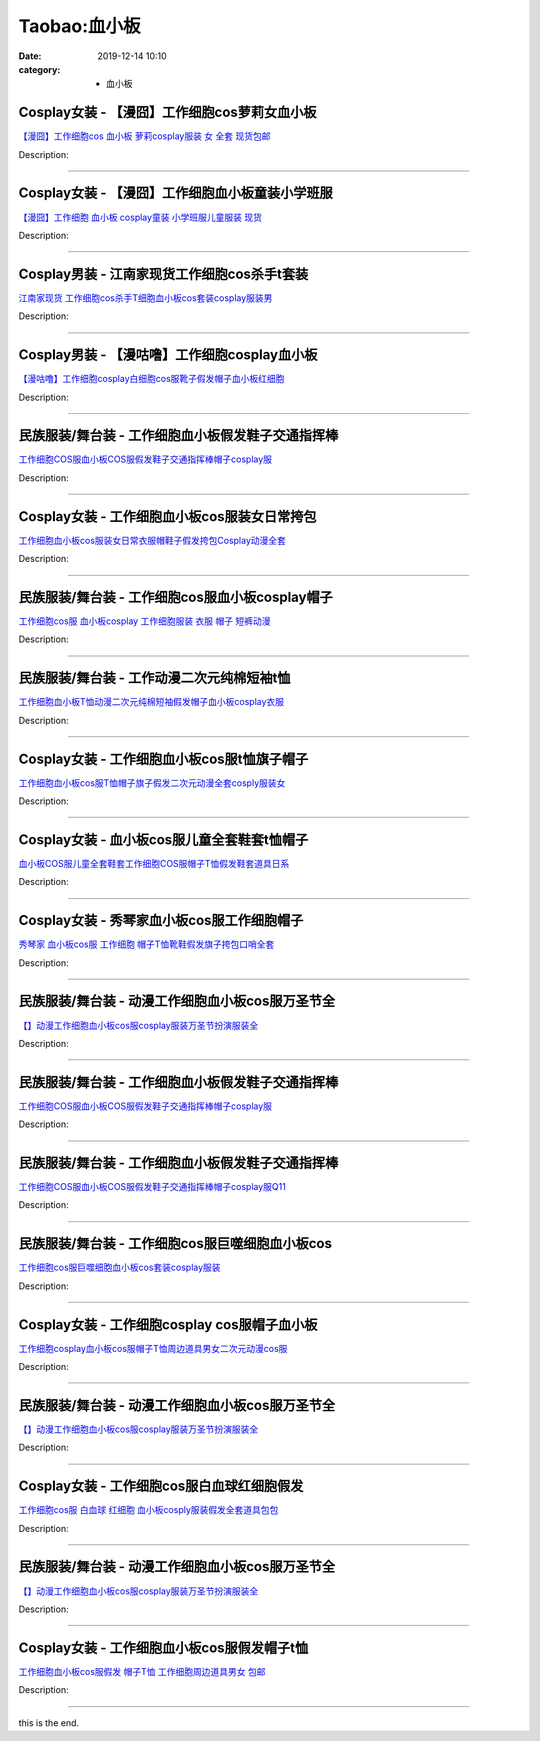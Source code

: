Taobao:血小板
#############

:date: 2019-12-14 10:10
:category: + 血小板

Cosplay女装 - 【漫囧】工作细胞cos萝莉女血小板
==========================================================

.. image:: https://img.alicdn.com/bao/uploaded/i2/2940718379/O1CN012Bld6IfcuPGfS3C_!!0-item_pic.jpg_300x300
   :alt: 【漫囧】工作细胞cos 血小板 萝莉cosplay服装 女 全套 现货包邮

\ `【漫囧】工作细胞cos 血小板 萝莉cosplay服装 女 全套 现货包邮 <//s.click.taobao.com/t?e=m%3D2%26s%3DRtVEx0CNDc4cQipKwQzePOeEDrYVVa64r4ll3HtqqoxyINtkUhsv0J17BZ0bRvcbivm%2Bjhx0mACbDNFqysmgm1%2BqIKQJ3JXRtMoTPL9YJHaTRAJy7E%2FdnkeSfk%2FNwBd41GPduzu4oNqEH%2ByfaV5HqvCFcXZTJq%2F17yaWgJ9MkT7vufDEvbNPSbN6EelV3trHAlcd%2BLcwWJ7GDmntuH4VtA%3D%3D&scm=null&pvid=100_11.14.242.168_69931_2261585931058462893&app_pvid=59590_11.15.160.250_1040_1585931058461&ptl=floorId:2836;originalFloorId:2836;pvid:100_11.14.242.168_69931_2261585931058462893;app_pvid:59590_11.15.160.250_1040_1585931058461&xId=4RmjbYjbpSlosmiJdjww1G7tih7NQR1yUAJ7oSEaL3VvklKM59jkoKMrDCwVCw90LBilf5YimXjr4ybFOY9N5VjeXPFgZPE0QF53TvxDoxl5&union_lens=lensId%3AMAPI%401585931058%400b0fa0fa_1022_17140db7d5d_54e9%4001>`__

Description: 

------------------------

Cosplay女装 - 【漫囧】工作细胞血小板童装小学班服
==========================================================

.. image:: https://img.alicdn.com/bao/uploaded/i3/2940718379/O1CN012Bld6GYrJnNC84j_!!0-item_pic.jpg_300x300
   :alt: 【漫囧】工作细胞 血小板 cosplay童装 小学班服儿童服装 现货

\ `【漫囧】工作细胞 血小板 cosplay童装 小学班服儿童服装 现货 <//s.click.taobao.com/t?e=m%3D2%26s%3Dl6C6Zu8EBVccQipKwQzePOeEDrYVVa64r4ll3HtqqoxyINtkUhsv0J17BZ0bRvcbivm%2Bjhx0mACbDNFqysmgm1%2BqIKQJ3JXRtMoTPL9YJHaTRAJy7E%2FdnkeSfk%2FNwBd41GPduzu4oNqEH%2ByfaV5HqvCFcXZTJq%2F116bipZnSsU4L531iXoCp5YGMVXOkiUPZAlcd%2BLcwWJ7GDmntuH4VtA%3D%3D&scm=null&pvid=100_11.14.242.168_69931_2261585931058462893&app_pvid=59590_11.15.160.250_1040_1585931058461&ptl=floorId:2836;originalFloorId:2836;pvid:100_11.14.242.168_69931_2261585931058462893;app_pvid:59590_11.15.160.250_1040_1585931058461&xId=7mlUcfh6goBaqpboMHLyau6lQa4v3YyPku5rWLjpFxLa6OCYYIcnG0CE66TwR1ald91d20NTMvOzK9Qevtpz4r9XkdyBLp9HI6wngvkwB2kU&union_lens=lensId%3AMAPI%401585931058%400b0fa0fa_1022_17140db7d5d_54ea%4001>`__

Description: 

------------------------

Cosplay男装 - 江南家现货工作细胞cos杀手t套装
==========================================================

.. image:: https://img.alicdn.com/bao/uploaded/i2/724815062/O1CN016KXjyC1nGRSE3rK5D_!!724815062.png_300x300
   :alt: 江南家现货 工作细胞cos杀手T细胞血小板cos套装cosplay服装男

\ `江南家现货 工作细胞cos杀手T细胞血小板cos套装cosplay服装男 <//s.click.taobao.com/t?e=m%3D2%26s%3DO4cfox5yAoUcQipKwQzePOeEDrYVVa64lwnaF1WLQxlyINtkUhsv0J17BZ0bRvcbivm%2Bjhx0mACbDNFqysmgm1%2BqIKQJ3JXRtMoTPL9YJHaTRAJy7E%2FdnkeSfk%2FNwBd41GPduzu4oNrhqEJokT5Rs%2BtKFo7jRNqUEjv1azjhHPuyNxulAhvW1jWgCasZSt8qsHvoqMYfLX%2FGJe8N%2FwNpGw%3D%3D&scm=null&pvid=100_11.14.242.168_69931_2261585931058462893&app_pvid=59590_11.15.160.250_1040_1585931058461&ptl=floorId:2836;originalFloorId:2836;pvid:100_11.14.242.168_69931_2261585931058462893;app_pvid:59590_11.15.160.250_1040_1585931058461&xId=5OVRVviRbZtRZ0mzxXBjKZxpiTWuRTDGFk16xyILBwaYkYaMFRdvbN90hNMKC2HRZepIKxyBUlHppoH2r6zlFGM6ZEcRgJR9mgwLEIUS2tJE&union_lens=lensId%3AMAPI%401585931058%400b0fa0fa_1022_17140db7d5d_54eb%4001>`__

Description: 

------------------------

Cosplay男装 - 【漫咕噜】工作细胞cosplay血小板
==============================================================

.. image:: https://img.alicdn.com/bao/uploaded/i1/2207332680837/O1CN01OOs3W41I3O5pkLzVv_!!0-item_pic.jpg_300x300
   :alt: 【漫咕噜】工作细胞cosplay白细胞cos服靴子假发帽子血小板红细胞

\ `【漫咕噜】工作细胞cosplay白细胞cos服靴子假发帽子血小板红细胞 <//s.click.taobao.com/t?e=m%3D2%26s%3DJVfa0iT%2B4HwcQipKwQzePOeEDrYVVa64r4ll3HtqqoxyINtkUhsv0J17BZ0bRvcbivm%2Bjhx0mACbDNFqysmgm1%2BqIKQJ3JXRtMoTPL9YJHaTRAJy7E%2FdnkeSfk%2FNwBd41GPduzu4oNozi5m6C1INdvYdSO0eNeofjbBwKrOrhvtooxXv9Ky8HTF5uzLQi25QuwIPtUMFXLeiZ%2BQMlGz6FQ%3D%3D&scm=null&pvid=100_11.14.242.168_69931_2261585931058462893&app_pvid=59590_11.15.160.250_1040_1585931058461&ptl=floorId:2836;originalFloorId:2836;pvid:100_11.14.242.168_69931_2261585931058462893;app_pvid:59590_11.15.160.250_1040_1585931058461&xId=3nX0Xq5z3yaKQFNwIoaNY5Cy3IhxUssp6m88c88riUIf7FoC10l2MauO94F1nyqNBOn6ltdV8z46a4toP55d4cPWfO38GfpO7HcI1DMd6ar8&union_lens=lensId%3AMAPI%401585931058%400b0fa0fa_1022_17140db7d5d_54ec%4001>`__

Description: 

------------------------

民族服装/舞台装 - 工作细胞血小板假发鞋子交通指挥棒
======================================================

.. image:: https://img.alicdn.com/bao/uploaded/i4/1905619226/O1CN01WpQArs2I1YcVFjJDe_!!0-item_pic.jpg_300x300
   :alt: 工作细胞COS服血小板COS服假发鞋子交通指挥棒帽子cosplay服

\ `工作细胞COS服血小板COS服假发鞋子交通指挥棒帽子cosplay服 <//s.click.taobao.com/t?e=m%3D2%26s%3DHlvqPTn%2FH9scQipKwQzePOeEDrYVVa64lwnaF1WLQxlyINtkUhsv0J17BZ0bRvcbivm%2Bjhx0mACbDNFqysmgm1%2BqIKQJ3JXRtMoTPL9YJHaTRAJy7E%2FdnkeSfk%2FNwBd41GPduzu4oNo5iwggmhucChjnfJYxQ6Nc1bSNTNDNH209IWDpHheH666h5gRBXjFNxgxdTc00KD8%3D&scm=null&pvid=100_11.14.242.168_69931_2261585931058462893&app_pvid=59590_11.15.160.250_1040_1585931058461&ptl=floorId:2836;originalFloorId:2836;pvid:100_11.14.242.168_69931_2261585931058462893;app_pvid:59590_11.15.160.250_1040_1585931058461&xId=zuGxBhkevBDDZI6dQwCebfqmiz9PNsw7TpoeBY4YXk5m2ch4qKAKQgqrsQpQEyqGn6Nx6miMjFTPEgUJeNxqITJpoqCVNDbXn7eLbVuGbo4&union_lens=lensId%3AMAPI%401585931058%400b0fa0fa_1022_17140db7d5d_54ed%4001>`__

Description: 

------------------------

Cosplay女装 - 工作细胞血小板cos服装女日常挎包
==========================================================

.. image:: https://img.alicdn.com/bao/uploaded/i4/505855692/O1CN01pbvMSK1ruyvBLXUE2_!!505855692.jpg_300x300
   :alt: 工作细胞血小板cos服装女日常衣服帽鞋子假发挎包Cosplay动漫全套

\ `工作细胞血小板cos服装女日常衣服帽鞋子假发挎包Cosplay动漫全套 <//s.click.taobao.com/t?e=m%3D2%26s%3D0VzF%2FXyOkwAcQipKwQzePOeEDrYVVa64lwnaF1WLQxlyINtkUhsv0J17BZ0bRvcbivm%2Bjhx0mACbDNFqysmgm1%2BqIKQJ3JXRtMoTPL9YJHaTRAJy7E%2FdnkeSfk%2FNwBd41GPduzu4oNonNyRFZCuQ2XVbJkFopzB4i5xWg6U6NAzYVx6dp6NMkmAhzz2m%2BqcqcSpj5qSCmbA%3D&scm=null&pvid=100_11.14.242.168_69931_2261585931058462893&app_pvid=59590_11.15.160.250_1040_1585931058461&ptl=floorId:2836;originalFloorId:2836;pvid:100_11.14.242.168_69931_2261585931058462893;app_pvid:59590_11.15.160.250_1040_1585931058461&xId=6mPYIiwWWLUsTJ2vDRLoX5VJUfx5EoEVtLP3vRDuOZV12tm2WmsNPmvssogou2ZhXAroDZGdgbX2dK5R20DYN4fLHMfuhEw1vwq2UbjWDw5T&union_lens=lensId%3AMAPI%401585931058%400b0fa0fa_1022_17140db7d5d_54ee%4001>`__

Description: 

------------------------

民族服装/舞台装 - 工作细胞cos服血小板cosplay帽子
==============================================================

.. image:: https://img.alicdn.com/bao/uploaded/i4/1732633349/O1CN011abst0IHa6REOeb_!!0-item_pic.jpg_300x300
   :alt: 工作细胞cos服 血小板cosplay 工作细胞服装 衣服 帽子 短裤动漫

\ `工作细胞cos服 血小板cosplay 工作细胞服装 衣服 帽子 短裤动漫 <//s.click.taobao.com/t?e=m%3D2%26s%3DVVLpp7v0TyEcQipKwQzePOeEDrYVVa64lwnaF1WLQxlyINtkUhsv0J17BZ0bRvcbivm%2Bjhx0mACbDNFqysmgm1%2BqIKQJ3JXRtMoTPL9YJHaTRAJy7E%2FdnkeSfk%2FNwBd41GPduzu4oNr4yt29rkZcMeIlj6S2sR3gasj7t7Dpxvn2b4lFUoWfg4vddJ8hahjJAlcd%2BLcwWJ7GDmntuH4VtA%3D%3D&scm=null&pvid=100_11.14.242.168_69931_2261585931058462893&app_pvid=59590_11.15.160.250_1040_1585931058461&ptl=floorId:2836;originalFloorId:2836;pvid:100_11.14.242.168_69931_2261585931058462893;app_pvid:59590_11.15.160.250_1040_1585931058461&xId=4o9F8dFXvsbykZ83KZvEnuADjW19kQLvq9jSOHbeztPqkr5crYU65UhAnC3K4vZOxPIDdtLJT5ECMbDxBvSaEhOcXRS0H9JaePuPKpzxCCmL&union_lens=lensId%3AMAPI%401585931058%400b0fa0fa_1022_17140db7d5d_54ef%4001>`__

Description: 

------------------------

民族服装/舞台装 - 工作动漫二次元纯棉短袖t恤
================================================

.. image:: https://img.alicdn.com/bao/uploaded/i1/2204183290306/O1CN012WcNLW1E8Bm7c8ZsG_!!0-item_pic.jpg_300x300
   :alt: 工作细胞血小板T恤动漫二次元纯棉短袖假发帽子血小板cosplay衣服

\ `工作细胞血小板T恤动漫二次元纯棉短袖假发帽子血小板cosplay衣服 <//s.click.taobao.com/t?e=m%3D2%26s%3DucCV2gbU8ZAcQipKwQzePOeEDrYVVa64lwnaF1WLQxlyINtkUhsv0J17BZ0bRvcbivm%2Bjhx0mACbDNFqysmgm1%2BqIKQJ3JXRtMoTPL9YJHaTRAJy7E%2FdnkeSfk%2FNwBd41GPduzu4oNqjou8saB74oeMT4lc59CWiymxzJjF4u3t4mcxrcqOayjF5uzLQi25QuwIPtUMFXLeiZ%2BQMlGz6FQ%3D%3D&scm=null&pvid=100_11.14.242.168_69931_2261585931058462893&app_pvid=59590_11.15.160.250_1040_1585931058461&ptl=floorId:2836;originalFloorId:2836;pvid:100_11.14.242.168_69931_2261585931058462893;app_pvid:59590_11.15.160.250_1040_1585931058461&xId=1xv6nzyfXHY1wX7rcHQ94YkvXCyPFA4SyQ5aiagnvfCNVcuvMKb9oTG8fS29e14Ggyh2l4IkCFGi64UrnhVme7ReyWkzFMtpC8nBG8hBIQeF&union_lens=lensId%3AMAPI%401585931058%400b0fa0fa_1022_17140db7d5d_54f0%4001>`__

Description: 

------------------------

Cosplay女装 - 工作细胞血小板cos服t恤旗子帽子
==========================================================

.. image:: https://img.alicdn.com/bao/uploaded/i3/1088115578/O1CN012z9PQU1r4lpisacQX_!!1088115578.jpg_300x300
   :alt: 工作细胞血小板cos服T恤帽子旗子假发二次元动漫全套cosply服装女

\ `工作细胞血小板cos服T恤帽子旗子假发二次元动漫全套cosply服装女 <//s.click.taobao.com/t?e=m%3D2%26s%3DjfdW9czuFQscQipKwQzePOeEDrYVVa64lwnaF1WLQxlyINtkUhsv0J17BZ0bRvcbivm%2Bjhx0mACbDNFqysmgm1%2BqIKQJ3JXRtMoTPL9YJHaTRAJy7E%2FdnkeSfk%2FNwBd41GPduzu4oNoEx8D9StpUD2%2BTcptyxk9BRiXA9JrUrcHEH2e%2FNknp0K6h5gRBXjFNxgxdTc00KD8%3D&scm=null&pvid=100_11.14.242.168_69931_2261585931058462893&app_pvid=59590_11.15.160.250_1040_1585931058461&ptl=floorId:2836;originalFloorId:2836;pvid:100_11.14.242.168_69931_2261585931058462893;app_pvid:59590_11.15.160.250_1040_1585931058461&xId=1HtA37eUeuvHzQDR4zloey05ySmv5UsKiDxlqXBV4B50SDOZaXmmwdBDahKYLs2CflufAqnK7gHkmckEwn8DqdnizZRkudHc5YKP9QSXKIEI&union_lens=lensId%3AMAPI%401585931058%400b0fa0fa_1022_17140db7d5d_54f1%4001>`__

Description: 

------------------------

Cosplay女装 - 血小板cos服儿童全套鞋套t恤帽子
==========================================================

.. image:: https://img.alicdn.com/bao/uploaded/i3/425282402/O1CN01BmgMAA1Tc9tlUqSSj_!!425282402.jpg_300x300
   :alt: 血小板COS服儿童全套鞋套工作细胞COS服帽子T恤假发鞋套道具日系

\ `血小板COS服儿童全套鞋套工作细胞COS服帽子T恤假发鞋套道具日系 <//s.click.taobao.com/t?e=m%3D2%26s%3DKe7qgLMm%2BTgcQipKwQzePOeEDrYVVa64lwnaF1WLQxlyINtkUhsv0J17BZ0bRvcbivm%2Bjhx0mACbDNFqysmgm1%2BqIKQJ3JXRtMoTPL9YJHaTRAJy7E%2FdnkeSfk%2FNwBd41GPduzu4oNrLQCISfCrDsv5gP1MdXVBYGtHXi1P1teenxvW53Asy%2FWAhzz2m%2BqcqcSpj5qSCmbA%3D&scm=null&pvid=100_11.14.242.168_69931_2261585931058462893&app_pvid=59590_11.15.160.250_1040_1585931058461&ptl=floorId:2836;originalFloorId:2836;pvid:100_11.14.242.168_69931_2261585931058462893;app_pvid:59590_11.15.160.250_1040_1585931058461&xId=1fYlvPX97DuIP8BHP8yXao3OqrnkRPPobRnHD3igBWbx7chEgsIPQkM9HylmL66o4axxKztgtU70qxqr9gyQPkyHJ5E12eFUXYljKuNMGew1&union_lens=lensId%3AMAPI%401585931058%400b0fa0fa_1022_17140db7d5d_54f2%4001>`__

Description: 

------------------------

Cosplay女装 - 秀琴家血小板cos服工作细胞帽子
========================================================

.. image:: https://img.alicdn.com/bao/uploaded/i2/2502938114/O1CN011ZdJhb29oGBa8eyD0_!!2502938114.jpg_300x300
   :alt: 秀琴家 血小板cos服 工作细胞 帽子T恤靴鞋假发旗子挎包口哨全套

\ `秀琴家 血小板cos服 工作细胞 帽子T恤靴鞋假发旗子挎包口哨全套 <//s.click.taobao.com/t?e=m%3D2%26s%3DWG2AcVIesIgcQipKwQzePOeEDrYVVa64lwnaF1WLQxlyINtkUhsv0J17BZ0bRvcbivm%2Bjhx0mACbDNFqysmgm1%2BqIKQJ3JXRtMoTPL9YJHaTRAJy7E%2FdnkeSfk%2FNwBd41GPduzu4oNpV75kTx4pZUWR%2BhVIvYa%2FFujfyYAhyUsON0cSDP4M7GK6h5gRBXjFNxgxdTc00KD8%3D&scm=null&pvid=100_11.14.242.168_69931_2261585931058462893&app_pvid=59590_11.15.160.250_1040_1585931058461&ptl=floorId:2836;originalFloorId:2836;pvid:100_11.14.242.168_69931_2261585931058462893;app_pvid:59590_11.15.160.250_1040_1585931058461&xId=246ooi2SLLn9WRQTis6HfO3npAYhSmsWb2W0fbDPFf8TmLy6B0TMc8TmqeDJBGAdbnnLPw350N1vG3vzXdSpnp9O4byW9ne5GsjJVdQmETDi&union_lens=lensId%3AMAPI%401585931058%400b0fa0fa_1022_17140db7d5d_54f4%4001>`__

Description: 

------------------------

民族服装/舞台装 - 动漫工作细胞血小板cos服万圣节全
========================================================

.. image:: https://img.alicdn.com/bao/uploaded/i4/2200667124138/O1CN01KwIU6A1gRFVituS0R_!!0-item_pic.jpg_300x300
   :alt: 【】动漫工作细胞血小板cos服cosplay服装万圣节扮演服装全

\ `【】动漫工作细胞血小板cos服cosplay服装万圣节扮演服装全 <//s.click.taobao.com/t?e=m%3D2%26s%3DF5hTRh5Rg9gcQipKwQzePOeEDrYVVa64lwnaF1WLQxlyINtkUhsv0J17BZ0bRvcbivm%2Bjhx0mACbDNFqysmgm1%2BqIKQJ3JXRtMoTPL9YJHaTRAJy7E%2FdnkeSfk%2FNwBd41GPduzu4oNrDZfvDijqQxOjjvsIn1a%2Bx8v36tlVbrIIVG7HQ9QZ%2FEjF5uzLQi25QuwIPtUMFXLeiZ%2BQMlGz6FQ%3D%3D&scm=null&pvid=100_11.14.242.168_69931_2261585931058462893&app_pvid=59590_11.15.160.250_1040_1585931058461&ptl=floorId:2836;originalFloorId:2836;pvid:100_11.14.242.168_69931_2261585931058462893;app_pvid:59590_11.15.160.250_1040_1585931058461&xId=3TO2auIM9iaWPO3RymqgTAC1tlweHES3cQEw4heYR6RcbiWLBI77vzxaaewjehHVUyCVYXzwN4P47UcVePcXXcoOvwuTQ2eN4qkzdgR6i40w&union_lens=lensId%3AMAPI%401585931058%400b0fa0fa_1022_17140db7d5d_54f5%4001>`__

Description: 

------------------------

民族服装/舞台装 - 工作细胞血小板假发鞋子交通指挥棒
======================================================

.. image:: https://img.alicdn.com/bao/uploaded/i4/1977804879/O1CN01yAy2Po1lucvhgI8hO_!!0-item_pic.jpg_300x300
   :alt: 工作细胞COS服血小板COS服假发鞋子交通指挥棒帽子cosplay服

\ `工作细胞COS服血小板COS服假发鞋子交通指挥棒帽子cosplay服 <//s.click.taobao.com/t?e=m%3D2%26s%3D1LCklmTj0qwcQipKwQzePOeEDrYVVa64lwnaF1WLQxlyINtkUhsv0J17BZ0bRvcbivm%2Bjhx0mACbDNFqysmgm1%2BqIKQJ3JXRtMoTPL9YJHaTRAJy7E%2FdnkeSfk%2FNwBd41GPduzu4oNq9ucvb3OR%2BwzyfJFBHyBuBizlmcv8BWCLTE%2BvI3ZbLmq6h5gRBXjFNxgxdTc00KD8%3D&scm=null&pvid=100_11.14.242.168_69931_2261585931058462893&app_pvid=59590_11.15.160.250_1040_1585931058461&ptl=floorId:2836;originalFloorId:2836;pvid:100_11.14.242.168_69931_2261585931058462893;app_pvid:59590_11.15.160.250_1040_1585931058461&xId=5ium9xDkmb43dYJeJgoNhF9VMCFoM9rTn0HFfa8ixMBdF0RPjzePiqzdh6iI0oox9gcbrmWB2ode3uXC3OwcQRLTkqPbHar3Rne9jU0R3Z5m&union_lens=lensId%3AMAPI%401585931058%400b0fa0fa_1022_17140db7d5d_54f7%4001>`__

Description: 

------------------------

民族服装/舞台装 - 工作细胞血小板假发鞋子交通指挥棒
======================================================

.. image:: https://img.alicdn.com/bao/uploaded/i3/2206393632357/O1CN01MnNkpe1THY545rulg_!!0-item_pic.jpg_300x300
   :alt: 工作细胞COS服血小板COS服假发鞋子交通指挥棒帽子cosplay服Q11

\ `工作细胞COS服血小板COS服假发鞋子交通指挥棒帽子cosplay服Q11 <//s.click.taobao.com/t?e=m%3D2%26s%3Dmks5rKrbFuYcQipKwQzePOeEDrYVVa64lwnaF1WLQxlyINtkUhsv0J17BZ0bRvcbivm%2Bjhx0mACbDNFqysmgm1%2BqIKQJ3JXRtMoTPL9YJHaTRAJy7E%2FdnkeSfk%2FNwBd41GPduzu4oNpaieb2Yi8bh98foiFO5TpAJabhpm813uJfKXF4eaOJ0DF5uzLQi25QuwIPtUMFXLeiZ%2BQMlGz6FQ%3D%3D&scm=null&pvid=100_11.14.242.168_69931_2261585931058462893&app_pvid=59590_11.15.160.250_1040_1585931058461&ptl=floorId:2836;originalFloorId:2836;pvid:100_11.14.242.168_69931_2261585931058462893;app_pvid:59590_11.15.160.250_1040_1585931058461&xId=1YWCMDT8FFxUCUQYMrQnuEyZyFGRCTXZhLgwqJx4qJGYXySIO7lc7adIGma07moAdL5zbYlR5N1MGyMOH6nck4chVUykpdOJooQG1KhNlfGO&union_lens=lensId%3AMAPI%401585931058%400b0fa0fa_1022_17140db7d5d_54f8%4001>`__

Description: 

------------------------

民族服装/舞台装 - 工作细胞cos服巨噬细胞血小板cos
==========================================================

.. image:: https://img.alicdn.com/bao/uploaded/i3/2201489910889/O1CN01Varyw21IRCgVfrawv_!!0-item_pic.jpg_300x300
   :alt: 工作细胞cos服巨噬细胞血小板cos套装cosplay服装

\ `工作细胞cos服巨噬细胞血小板cos套装cosplay服装 <//s.click.taobao.com/t?e=m%3D2%26s%3DKX8TWAHmdUYcQipKwQzePOeEDrYVVa64lwnaF1WLQxlyINtkUhsv0J17BZ0bRvcbivm%2Bjhx0mACbDNFqysmgm1%2BqIKQJ3JXRtMoTPL9YJHaTRAJy7E%2FdnkeSfk%2FNwBd41GPduzu4oNpRt5tchuRyADkHfto1AKKf1NjYZMFuyNLsndJun6NJKTF5uzLQi25QuwIPtUMFXLeiZ%2BQMlGz6FQ%3D%3D&scm=null&pvid=100_11.14.242.168_69931_2261585931058462893&app_pvid=59590_11.15.160.250_1040_1585931058461&ptl=floorId:2836;originalFloorId:2836;pvid:100_11.14.242.168_69931_2261585931058462893;app_pvid:59590_11.15.160.250_1040_1585931058461&xId=4f00Bskk9VOPWEsNxtbFAxxp4toWwM2Yij6zDOXa9hcnB2JJKfAJdD0k6ImRjnh7F1Xa2YHJE7LiFxxA2MvK1imGUgSjQWXxPtA9FnzbtVxE&union_lens=lensId%3AMAPI%401585931058%400b0fa0fa_1022_17140db7d5e_54f9%4001>`__

Description: 

------------------------

Cosplay女装 - 工作细胞cosplay cos服帽子血小板
==================================================================

.. image:: https://img.alicdn.com/bao/uploaded/i4/2200799314863/O1CN01te6SMx1lnIdlzh7jR_!!0-item_pic.jpg_300x300
   :alt: 工作细胞cosplay血小板cos服帽子T恤周边道具男女二次元动漫cos服

\ `工作细胞cosplay血小板cos服帽子T恤周边道具男女二次元动漫cos服 <//s.click.taobao.com/t?e=m%3D2%26s%3D34o44Wejo40cQipKwQzePOeEDrYVVa64lwnaF1WLQxlyINtkUhsv0J17BZ0bRvcbivm%2Bjhx0mACbDNFqysmgm1%2BqIKQJ3JXRtMoTPL9YJHaTRAJy7E%2FdnkeSfk%2FNwBd41GPduzu4oNoHavl%2FAoKM%2Ff0IZVpIfAZswyHWD11GwmVAndb2RX7VxDF5uzLQi25QuwIPtUMFXLeiZ%2BQMlGz6FQ%3D%3D&scm=null&pvid=100_11.14.242.168_69931_2261585931058462893&app_pvid=59590_11.15.160.250_1040_1585931058461&ptl=floorId:2836;originalFloorId:2836;pvid:100_11.14.242.168_69931_2261585931058462893;app_pvid:59590_11.15.160.250_1040_1585931058461&xId=47iKJtMw6SAW0LymkFJ5xnjixX2OesmiKYNLR6mLsNspI1xhxJDYNS0Bpo5lffaxHfKbAdlziAG7hw8vpRdI8Wu7S19Hvlh9FDr36ytl0hGe&union_lens=lensId%3AMAPI%401585931058%400b0fa0fa_1022_17140db7d5e_54fa%4001>`__

Description: 

------------------------

民族服装/舞台装 - 动漫工作细胞血小板cos服万圣节全
========================================================

.. image:: https://img.alicdn.com/bao/uploaded/i4/2200666985977/O1CN01L4oCDB1u1VrfyhIWr_!!0-item_pic.jpg_300x300
   :alt: 【】动漫工作细胞血小板cos服cosplay服装万圣节扮演服装全

\ `【】动漫工作细胞血小板cos服cosplay服装万圣节扮演服装全 <//s.click.taobao.com/t?e=m%3D2%26s%3DYJmcc%2BmKhBocQipKwQzePOeEDrYVVa64lwnaF1WLQxlyINtkUhsv0J17BZ0bRvcbivm%2Bjhx0mACbDNFqysmgm1%2BqIKQJ3JXRtMoTPL9YJHaTRAJy7E%2FdnkeSfk%2FNwBd41GPduzu4oNrDZfvDijqQxIAHVcxd0o2F2ijURsEYLI5iTqAjNqhlEDF5uzLQi25QuwIPtUMFXLeiZ%2BQMlGz6FQ%3D%3D&scm=null&pvid=100_11.14.242.168_69931_2261585931058462893&app_pvid=59590_11.15.160.250_1040_1585931058461&ptl=floorId:2836;originalFloorId:2836;pvid:100_11.14.242.168_69931_2261585931058462893;app_pvid:59590_11.15.160.250_1040_1585931058461&xId=o7Q77OEnDLKB4NeHQSLW1KzZS6foo0MaR9kvZzEkadzni9isw8MUlURCeYMJt1WoO8zcgpRRXIkFEUU43Ph8ua9oynLK09DTzewoXh3YX8Z&union_lens=lensId%3AMAPI%401585931058%400b0fa0fa_1022_17140db7d5e_54fb%4001>`__

Description: 

------------------------

Cosplay女装 - 工作细胞cos服白血球红细胞假发
========================================================

.. image:: https://img.alicdn.com/bao/uploaded/i1/3026217037/O1CN01EWcCH221qzdXIsX0w_!!3026217037.jpg_300x300
   :alt: 工作细胞cos服 白血球 红细胞 血小板cosply服装假发全套道具包包

\ `工作细胞cos服 白血球 红细胞 血小板cosply服装假发全套道具包包 <//s.click.taobao.com/t?e=m%3D2%26s%3Dv7gUxUEaBSkcQipKwQzePOeEDrYVVa64r4ll3HtqqoxyINtkUhsv0J17BZ0bRvcbivm%2Bjhx0mACbDNFqysmgm1%2BqIKQJ3JXRtMoTPL9YJHaTRAJy7E%2FdnkeSfk%2FNwBd41GPduzu4oNrpg9CUvrD2qjHdCynRLUqM%2FU2llCgjtQTkLMQBB954Iq6h5gRBXjFNxgxdTc00KD8%3D&scm=null&pvid=100_11.14.242.168_69931_2261585931058462893&app_pvid=59590_11.15.160.250_1040_1585931058461&ptl=floorId:2836;originalFloorId:2836;pvid:100_11.14.242.168_69931_2261585931058462893;app_pvid:59590_11.15.160.250_1040_1585931058461&xId=4OjGVSH0XWkwkHLe3edd8mkogtENRiNKYL1HVtf6f561HxyMPoW0WH3QgJg85fjCZho80YzRwjeB6X7gDKRaH60NAx9O6g9pGvb7WTcMr0zR&union_lens=lensId%3AMAPI%401585931058%400b0fa0fa_1022_17140db7d5e_54fc%4001>`__

Description: 

------------------------

民族服装/舞台装 - 动漫工作细胞血小板cos服万圣节全
========================================================

.. image:: https://img.alicdn.com/bao/uploaded/i3/4229082288/O1CN01D2W5uH1SlwmfEx1MM_!!0-item_pic.jpg_300x300
   :alt: 【】动漫工作细胞血小板cos服cosplay服装万圣节扮演服装全

\ `【】动漫工作细胞血小板cos服cosplay服装万圣节扮演服装全 <//s.click.taobao.com/t?e=m%3D2%26s%3DSPx5BKorUuYcQipKwQzePOeEDrYVVa64lwnaF1WLQxlyINtkUhsv0J17BZ0bRvcbivm%2Bjhx0mACbDNFqysmgm1%2BqIKQJ3JXRtMoTPL9YJHaTRAJy7E%2FdnkeSfk%2FNwBd41GPduzu4oNoUioEkINkGJoT6bbmg9CTdrFFA%2FKQpZh2Afk1NCe37Wa6h5gRBXjFNxgxdTc00KD8%3D&scm=null&pvid=100_11.14.242.168_69931_2261585931058462893&app_pvid=59590_11.15.160.250_1040_1585931058461&ptl=floorId:2836;originalFloorId:2836;pvid:100_11.14.242.168_69931_2261585931058462893;app_pvid:59590_11.15.160.250_1040_1585931058461&xId=5MoirYtz4itO5HUGfEQAQUx3S3bTcn9H5B2Oal0qSfSRrZ0YhEY4VWRGuixmkcKYcB2Rxgo2SuXlut7RTJYiofsHEzwZqpQY3wfJAjHUcRGC&union_lens=lensId%3AMAPI%401585931058%400b0fa0fa_1022_17140db7d5e_54fd%4001>`__

Description: 

------------------------

Cosplay女装 - 工作细胞血小板cos服假发帽子t恤
==========================================================

.. image:: https://img.alicdn.com/bao/uploaded/i1/501195247/O1CN01eNmC1q1odAkL2bb4u_!!501195247.jpg_300x300
   :alt: 工作细胞血小板cos服假发 帽子T恤 工作细胞周边道具男女 包邮

\ `工作细胞血小板cos服假发 帽子T恤 工作细胞周边道具男女 包邮 <//s.click.taobao.com/t?e=m%3D2%26s%3DwE1912QTC84cQipKwQzePOeEDrYVVa64lwnaF1WLQxlyINtkUhsv0J17BZ0bRvcbivm%2Bjhx0mACbDNFqysmgm1%2BqIKQJ3JXRtMoTPL9YJHaTRAJy7E%2FdnkeSfk%2FNwBd41GPduzu4oNoW0TrtTWEKf8Uatan9jHV7%2BbMD66Dt5z4bjqGsqsUfNGAhzz2m%2BqcqcSpj5qSCmbA%3D&scm=null&pvid=100_11.14.242.168_69931_2261585931058462893&app_pvid=59590_11.15.160.250_1040_1585931058461&ptl=floorId:2836;originalFloorId:2836;pvid:100_11.14.242.168_69931_2261585931058462893;app_pvid:59590_11.15.160.250_1040_1585931058461&xId=1jTaW9dl5sEGIsJ4m99xHTRwhhBIaTRmvRxszw1uRDaU9caqeIZS8gkhYdjHGQho7aqadVeeEbfCnJNnnjqBhL5pqOMgWL9Rmz96Y8MjCc02&union_lens=lensId%3AMAPI%401585931058%400b0fa0fa_1022_17140db7d5e_54fe%4001>`__

Description: 

------------------------

this is the end.